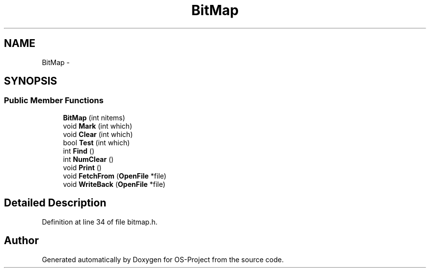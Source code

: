.TH "BitMap" 3 "Tue Dec 19 2017" "Version nachos-teamd" "OS-Project" \" -*- nroff -*-
.ad l
.nh
.SH NAME
BitMap \- 
.SH SYNOPSIS
.br
.PP
.SS "Public Member Functions"

.in +1c
.ti -1c
.RI "\fBBitMap\fP (int nitems)"
.br
.ti -1c
.RI "void \fBMark\fP (int which)"
.br
.ti -1c
.RI "void \fBClear\fP (int which)"
.br
.ti -1c
.RI "bool \fBTest\fP (int which)"
.br
.ti -1c
.RI "int \fBFind\fP ()"
.br
.ti -1c
.RI "int \fBNumClear\fP ()"
.br
.ti -1c
.RI "void \fBPrint\fP ()"
.br
.ti -1c
.RI "void \fBFetchFrom\fP (\fBOpenFile\fP *file)"
.br
.ti -1c
.RI "void \fBWriteBack\fP (\fBOpenFile\fP *file)"
.br
.in -1c
.SH "Detailed Description"
.PP 
Definition at line 34 of file bitmap\&.h\&.

.SH "Author"
.PP 
Generated automatically by Doxygen for OS-Project from the source code\&.
